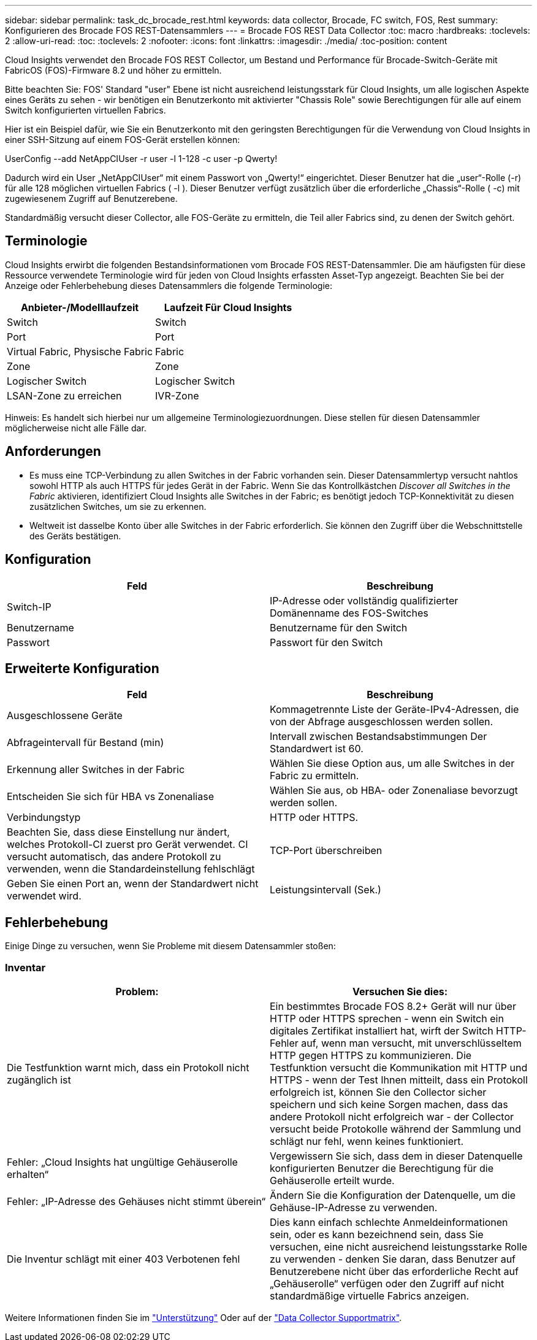 ---
sidebar: sidebar 
permalink: task_dc_brocade_rest.html 
keywords: data collector, Brocade, FC switch, FOS, Rest 
summary: Konfigurieren des Brocade FOS REST-Datensammlers 
---
= Brocade FOS REST Data Collector
:toc: macro
:hardbreaks:
:toclevels: 2
:allow-uri-read: 
:toc: 
:toclevels: 2
:nofooter: 
:icons: font
:linkattrs: 
:imagesdir: ./media/
:toc-position: content


[role="lead"]
Cloud Insights verwendet den Brocade FOS REST Collector, um Bestand und Performance für Brocade-Switch-Geräte mit FabricOS (FOS)-Firmware 8.2 und höher zu ermitteln.

Bitte beachten Sie: FOS' Standard "user" Ebene ist nicht ausreichend leistungsstark für Cloud Insights, um alle logischen Aspekte eines Geräts zu sehen - wir benötigen ein Benutzerkonto mit aktivierter "Chassis Role" sowie Berechtigungen für alle auf einem Switch konfigurierten virtuellen Fabrics.

Hier ist ein Beispiel dafür, wie Sie ein Benutzerkonto mit den geringsten Berechtigungen für die Verwendung von Cloud Insights in einer SSH-Sitzung auf einem FOS-Gerät erstellen können:

UserConfig --add NetAppCIUser -r user -l 1-128 -c user -p Qwerty!

Dadurch wird ein User „NetAppCIUser“ mit einem Passwort von „Qwerty!“ eingerichtet. Dieser Benutzer hat die „user“-Rolle (-r) für alle 128 möglichen virtuellen Fabrics ( -l ). Dieser Benutzer verfügt zusätzlich über die erforderliche „Chassis“-Rolle ( -c) mit zugewiesenem Zugriff auf Benutzerebene.

Standardmäßig versucht dieser Collector, alle FOS-Geräte zu ermitteln, die Teil aller Fabrics sind, zu denen der Switch gehört.



== Terminologie

Cloud Insights erwirbt die folgenden Bestandsinformationen vom Brocade FOS REST-Datensammler. Die am häufigsten für diese Ressource verwendete Terminologie wird für jeden von Cloud Insights erfassten Asset-Typ angezeigt. Beachten Sie bei der Anzeige oder Fehlerbehebung dieses Datensammlers die folgende Terminologie:

[cols="2*"]
|===
| Anbieter-/Modelllaufzeit | Laufzeit Für Cloud Insights 


| Switch | Switch 


| Port | Port 


| Virtual Fabric, Physische Fabric | Fabric 


| Zone | Zone 


| Logischer Switch | Logischer Switch 


| LSAN-Zone zu erreichen | IVR-Zone 
|===
Hinweis: Es handelt sich hierbei nur um allgemeine Terminologiezuordnungen. Diese stellen für diesen Datensammler möglicherweise nicht alle Fälle dar.



== Anforderungen

* Es muss eine TCP-Verbindung zu allen Switches in der Fabric vorhanden sein. Dieser Datensammlertyp versucht nahtlos sowohl HTTP als auch HTTPS für jedes Gerät in der Fabric. Wenn Sie das Kontrollkästchen _Discover all Switches in the Fabric_ aktivieren, identifiziert Cloud Insights alle Switches in der Fabric; es benötigt jedoch TCP-Konnektivität zu diesen zusätzlichen Switches, um sie zu erkennen.
* Weltweit ist dasselbe Konto über alle Switches in der Fabric erforderlich. Sie können den Zugriff über die Webschnittstelle des Geräts bestätigen.




== Konfiguration

[cols="2*"]
|===
| Feld | Beschreibung 


| Switch-IP | IP-Adresse oder vollständig qualifizierter Domänenname des FOS-Switches 


| Benutzername | Benutzername für den Switch 


| Passwort | Passwort für den Switch 
|===


== Erweiterte Konfiguration

[cols="2*"]
|===
| Feld | Beschreibung 


| Ausgeschlossene Geräte | Kommagetrennte Liste der Geräte-IPv4-Adressen, die von der Abfrage ausgeschlossen werden sollen. 


| Abfrageintervall für Bestand (min) | Intervall zwischen Bestandsabstimmungen Der Standardwert ist 60. 


| Erkennung aller Switches in der Fabric | Wählen Sie diese Option aus, um alle Switches in der Fabric zu ermitteln. 


| Entscheiden Sie sich für HBA vs Zonenaliase | Wählen Sie aus, ob HBA- oder Zonenaliase bevorzugt werden sollen. 


| Verbindungstyp | HTTP oder HTTPS. 


| Beachten Sie, dass diese Einstellung nur ändert, welches Protokoll-CI zuerst pro Gerät verwendet. CI versucht automatisch, das andere Protokoll zu verwenden, wenn die Standardeinstellung fehlschlägt | TCP-Port überschreiben 


| Geben Sie einen Port an, wenn der Standardwert nicht verwendet wird. | Leistungsintervall (Sek.) 
|===


== Fehlerbehebung

Einige Dinge zu versuchen, wenn Sie Probleme mit diesem Datensammler stoßen:



=== Inventar

[cols="2*"]
|===
| Problem: | Versuchen Sie dies: 


| Die Testfunktion warnt mich, dass ein Protokoll nicht zugänglich ist | Ein bestimmtes Brocade FOS 8.2+ Gerät will nur über HTTP oder HTTPS sprechen - wenn ein Switch ein digitales Zertifikat installiert hat, wirft der Switch HTTP-Fehler auf, wenn man versucht, mit unverschlüsseltem HTTP gegen HTTPS zu kommunizieren. Die Testfunktion versucht die Kommunikation mit HTTP und HTTPS - wenn der Test Ihnen mitteilt, dass ein Protokoll erfolgreich ist, können Sie den Collector sicher speichern und sich keine Sorgen machen, dass das andere Protokoll nicht erfolgreich war - der Collector versucht beide Protokolle während der Sammlung und schlägt nur fehl, wenn keines funktioniert. 


| Fehler: „Cloud Insights hat ungültige Gehäuserolle erhalten“ | Vergewissern Sie sich, dass dem in dieser Datenquelle konfigurierten Benutzer die Berechtigung für die Gehäuserolle erteilt wurde. 


| Fehler: „IP-Adresse des Gehäuses nicht stimmt überein“ | Ändern Sie die Konfiguration der Datenquelle, um die Gehäuse-IP-Adresse zu verwenden. 


| Die Inventur schlägt mit einer 403 Verbotenen fehl | Dies kann einfach schlechte Anmeldeinformationen sein, oder es kann bezeichnend sein, dass Sie versuchen, eine nicht ausreichend leistungsstarke Rolle zu verwenden - denken Sie daran, dass Benutzer auf Benutzerebene nicht über das erforderliche Recht auf „Gehäuserolle“ verfügen oder den Zugriff auf nicht standardmäßige virtuelle Fabrics anzeigen. 
|===
Weitere Informationen finden Sie im link:concept_requesting_support.html["Unterstützung"] Oder auf der link:reference_data_collector_support_matrix.html["Data Collector Supportmatrix"].
